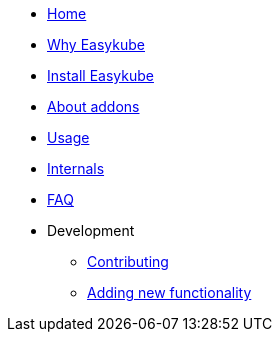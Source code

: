 * xref:index.adoc[Home]
* xref:rationale.adoc[Why Easykube]
* xref:install.adoc[Install Easykube]
* xref:addons.adoc[About addons]
* xref:using.adoc[Usage]
* xref:internals.adoc[Internals]
* xref:faq.adoc[FAQ]

* Development
** xref:developing/contributing.adoc[Contributing]
** xref:developing/newfunctionality.adoc[Adding new functionality]
